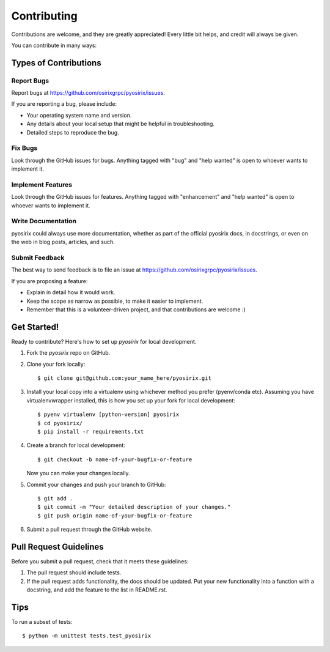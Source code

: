 .. highlight:: shell

============
Contributing
============

Contributions are welcome, and they are greatly appreciated! Every little bit
helps, and credit will always be given.

You can contribute in many ways:

Types of Contributions
----------------------

Report Bugs
~~~~~~~~~~~

Report bugs at https://github.com/osirixgrpc/pyosirix/issues.

If you are reporting a bug, please include:

* Your operating system name and version.
* Any details about your local setup that might be helpful in troubleshooting.
* Detailed steps to reproduce the bug.

Fix Bugs
~~~~~~~~

Look through the GitHub issues for bugs. Anything tagged with "bug" and "help
wanted" is open to whoever wants to implement it.

Implement Features
~~~~~~~~~~~~~~~~~~

Look through the GitHub issues for features. Anything tagged with "enhancement"
and "help wanted" is open to whoever wants to implement it.

Write Documentation
~~~~~~~~~~~~~~~~~~~

pyosirix could always use more documentation, whether as part of the
official pyosirix docs, in docstrings, or even on the web in blog posts,
articles, and such.

Submit Feedback
~~~~~~~~~~~~~~~

The best way to send feedback is to file an issue at https://github.com/osirixgrpc/pyosirix/issues.

If you are proposing a feature:

* Explain in detail how it would work.
* Keep the scope as narrow as possible, to make it easier to implement.
* Remember that this is a volunteer-driven project, and that contributions
  are welcome :)

Get Started!
------------

Ready to contribute? Here's how to set up `pyosirix` for local development.

1. Fork the `pyosirix` repo on GitHub.
2. Clone your fork locally::

    $ git clone git@github.com:your_name_here/pyosirix.git

3. Install your local copy into a virtualenv using whichever method you prefer (pyenv/conda etc). Assuming you have virtualenvwrapper installed, this is how you set up your fork for local development::

    $ pyenv virtualenv [python-version] pyosirix
    $ cd pyosirix/
    $ pip install -r requirements.txt

4. Create a branch for local development::

    $ git checkout -b name-of-your-bugfix-or-feature

   Now you can make your changes locally.

5. Commit your changes and push your branch to GitHub::

    $ git add .
    $ git commit -m "Your detailed description of your changes."
    $ git push origin name-of-your-bugfix-or-feature

6. Submit a pull request through the GitHub website.

Pull Request Guidelines
-----------------------

Before you submit a pull request, check that it meets these guidelines:

1. The pull request should include tests.
2. If the pull request adds functionality, the docs should be updated. Put
   your new functionality into a function with a docstring, and add the
   feature to the list in README.rst.

Tips
----

To run a subset of tests::


    $ python -m unittest tests.test_pyosirix
